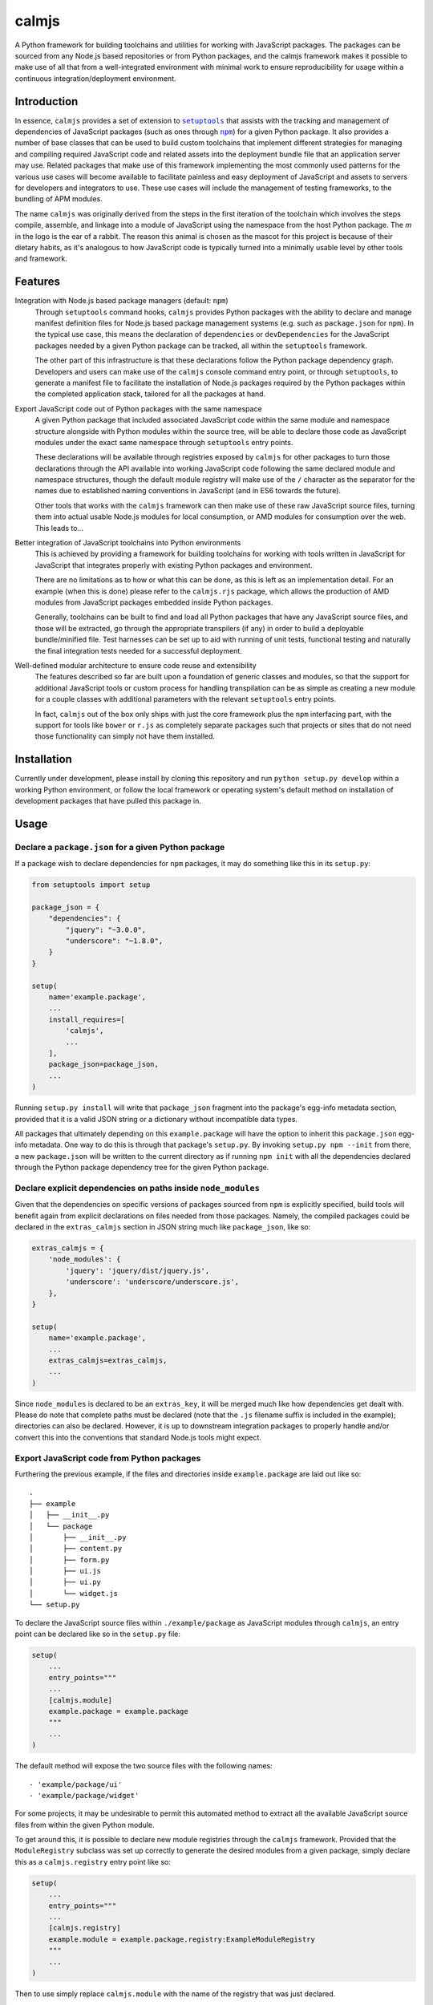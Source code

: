 calmjs
======

A Python framework for building toolchains and utilities for working
with JavaScript packages.  The packages can be sourced from any Node.js
based repositories or from Python packages, and the calmjs framework
makes it possible to make use of all that from a well-integrated
environment with minimal work to ensure reproducibility for usage within
a continuous integration/deployment environment.

.. image:: https://travis-ci.org/calmjs/calmjs.svg?branch=master
    :target: https://travis-ci.org/calmjs/calmjs
.. image:: https://coveralls.io/repos/github/calmjs/calmjs/badge.svg?branch=master
    :target: https://coveralls.io/github/calmjs/calmjs?branch=master


Introduction
------------

In essence, ``calmjs`` provides a set of extension to |setuptools|_ that
assists with the tracking and management of dependencies of JavaScript
packages (such as ones through |npm|_) for a given Python package.  It
also provides a number of base classes that can be used to build custom
toolchains that implement different strategies for managing and
compiling required JavaScript code and related assets into the
deployment bundle file that an application server may use.  Related
packages that make use of this framework implementing the most commonly
used patterns for the various use cases will become available to
facilitate painless and easy deployment of JavaScript and assets to
servers for developers and integrators to use.  These use cases will
include the management of testing frameworks, to the bundling of APM
modules.

.. |setuptools| replace:: ``setuptools``
.. |npm| replace:: ``npm``
.. _setuptools: https://pypi.python.org/pypi/setuptools
.. _npm: https://www.npmjs.com/

The name ``calmjs`` was originally derived from the steps in the first
iteration of the toolchain which involves the steps compile, assemble,
and linkage into a module of JavaScript using the namespace from the
host Python package.  The `m` in the logo is the ear of a rabbit.  The
reason this animal is chosen as the mascot for this project is because
of their dietary habits, as it's analogous to how JavaScript code is
typically turned into a minimally usable level by other tools and
framework.


Features
--------

Integration with Node.js based package managers (default: ``npm``)
    Through ``setuptools`` command hooks, ``calmjs`` provides Python
    packages with the ability to declare and manage manifest definition
    files for Node.js based package management systems (e.g. such as
    ``package.json`` for ``npm``).  In the typical use case, this means
    the declaration of ``dependencies`` or ``devDependencies`` for the
    JavaScript packages needed by a given Python package can be tracked,
    all within the ``setuptools`` framework.

    The other part of this infrastructure is that these declarations
    follow the Python package dependency graph.  Developers and users
    can make use of the ``calmjs`` console command entry point, or
    through ``setuptools``, to generate a manifest file to facilitate
    the installation of Node.js packages required by the Python packages
    within the completed application stack, tailored for all the
    packages at hand.

Export JavaScript code out of Python packages with the same namespace
    A given Python package that included associated JavaScript code
    within the same module and namespace structure alongside with Python
    modules within the source tree, will be able to declare those code
    as JavaScript modules under the exact same namespace through
    ``setuptools`` entry points.

    These declarations will be available through registries exposed by
    ``calmjs`` for other packages to turn those declarations through the
    API available into working JavaScript code following the same
    declared module and namespace structures, though the default module
    registry will make use of the ``/`` character as the separator for
    the names due to established naming conventions in JavaScript (and
    in ES6 towards the future).

    Other tools that works with the ``calmjs`` framework can then make
    use of these raw JavaScript source files, turning them into actual
    usable Node.js modules for local consumption, or AMD modules for
    consumption over the web.  This leads to...

Better integration of JavaScript toolchains into Python environments
    This is achieved by providing a framework for building toolchains
    for working with tools written in JavaScript for JavaScript that
    integrates properly with existing Python packages and environment.

    There are no limitations as to how or what this can be done, as this
    is left as an implementation detail.  For an example (when this is
    done) please refer to the ``calmjs.rjs`` package, which allows the
    production of AMD modules from JavaScript packages embedded inside
    Python packages.

    Generally, toolchains can be built to find and load all Python
    packages that have any JavaScript source files, and those will be
    extracted, go through the appropriate transpilers (if any) in order
    to build a deployable bundle/minified file.  Test harnesses can be
    set up to aid with running of unit tests, functional testing and
    naturally the final integration tests needed for a successful
    deployment.

Well-defined modular architecture to ensure code reuse and extensibility
    The features described so far are built upon a foundation of generic
    classes and modules, so that the support for additional JavaScript
    tools or custom process for handling transpilation can be as simple
    as creating a new module for a couple classes with additional
    parameters with the relevant ``setuptools`` entry points.

    In fact, ``calmjs`` out of the box only ships with just the core
    framework plus the ``npm`` interfacing part, with the support for
    tools like ``bower`` or ``r.js`` as completely separate packages
    such that projects or sites that do not need those functionality can
    simply not have them installed.


Installation
------------

Currently under development, please install by cloning this repository
and run ``python setup.py develop`` within a working Python environment,
or follow the local framework or operating system's default method on
installation of development packages that have pulled this package in.


Usage
-----

Declare a ``package.json`` for a given Python package
~~~~~~~~~~~~~~~~~~~~~~~~~~~~~~~~~~~~~~~~~~~~~~~~~~~~~

If a package wish to declare dependencies for ``npm`` packages, it may
do something like this in its ``setup.py``:

.. code:: python

    from setuptools import setup

    package_json = {
        "dependencies": {
            "jquery": "~3.0.0",
            "underscore": "~1.8.0",
        }
    }

    setup(
        name='example.package',
        ...
        install_requires=[
            'calmjs',
            ...
        ],
        package_json=package_json,
        ...
    )

Running ``setup.py install`` will write that ``package_json`` fragment
into the package's egg-info metadata section, provided that it is a
valid JSON string or a dictionary without incompatible data types.

All packages that ultimately depending on this ``example.package`` will
have the option to inherit this ``package.json`` egg-info metadata.
One way to do this is through that package's ``setup.py``.  By invoking
``setup.py npm --init`` from there, a new ``package.json`` will be
written to the current directory as if running ``npm init`` with all the
dependencies declared through the Python package dependency tree for the
given Python package.

Declare explicit dependencies on paths inside ``node_modules``
~~~~~~~~~~~~~~~~~~~~~~~~~~~~~~~~~~~~~~~~~~~~~~~~~~~~~~~~~~~~~~

Given that the dependencies on specific versions of packages sourced
from ``npm`` is explicitly specified, build tools will benefit again
from explicit declarations on files needed from those packages.  Namely,
the compiled packages could be declared in the ``extras_calmjs`` section
in JSON string much like ``package_json``, like so:

.. code:: python

    extras_calmjs = {
        'node_modules': {
            'jquery': 'jquery/dist/jquery.js',
            'underscore': 'underscore/underscore.js',
        },
    }

    setup(
        name='example.package',
        ...
        extras_calmjs=extras_calmjs,
        ...
    )

Since ``node_modules`` is declared to be an ``extras_key``, it will be
merged much like how dependencies get dealt with.  Please do note that
complete paths must be declared (note that the ``.js`` filename suffix
is included in the example); directories can also be declared.  However,
it is up to downstream integration packages to properly handle and/or
convert this into the conventions that standard Node.js tools might
expect.

Export JavaScript code from Python packages
~~~~~~~~~~~~~~~~~~~~~~~~~~~~~~~~~~~~~~~~~~~

Furthering the previous example, if the files and directories inside
``example.package`` are laid out like so::

    .
    ├── example
    │   ├── __init__.py
    │   └── package
    │       ├── __init__.py
    │       ├── content.py
    │       ├── form.py
    │       ├── ui.js
    │       ├── ui.py
    │       └── widget.js
    └── setup.py

To declare the JavaScript source files within ``./example/package``
as JavaScript modules through ``calmjs``, an entry point can be declared
like so in the ``setup.py`` file:

.. code:: python

    setup(
        ...
        entry_points="""
        ...
        [calmjs.module]
        example.package = example.package
        """
        ...
    )

The default method will expose the two source files with the following
names::

    - 'example/package/ui'
    - 'example/package/widget'

For some projects, it may be undesirable to permit this automated method
to extract all the available JavaScript source files from within the
given Python module.

To get around this, it is possible to declare new module registries
through the ``calmjs`` framework.  Provided that the ``ModuleRegistry``
subclass was set up correctly to generate the desired modules from a
given package, simply declare this as a ``calmjs.registry`` entry point
like so:

.. code:: python

    setup(
        ...
        entry_points="""
        ...
        [calmjs.registry]
        example.module = example.package.registry:ExampleModuleRegistry
        """
        ...
    )

Then to use simply replace ``calmjs.module`` with the name of the
registry that was just declared.

.. code:: python

    setup(
        ...
        entry_points="""
        ...
        [example.module]
        example.package = example.package
        """
        ...
    )

Within the ``calmjs`` framework, tools can be explicitly specified to
capture modules from any or all module registries registered to the
framework.  One other registry was also defined.  If the entry point
was declared like so:

.. code:: python

    setup(
        ...
        entry_points="""
        ...
        [calmjs.module.pythonic]
        example.package = example.package
        """
        ...
    )

The separator for the namespace and the module will use the ``.``
character instead of ``/``.  However given that the ``.`` character is
a valid name for a JavaScript module, the usage of this may create
issues with certain JavaScript tools.  However, AMD based module systems
can generally deal with ``.`` without issues so using those may end up
resulting in somewhat more Python-like feel when dealing with imports
while using JavaScript, though at a slight cost of whatever standards
compliance with it.

Command line utility
~~~~~~~~~~~~~~~~~~~~

It is possible to make use of the ``package.json`` generation
capabilities from outside of the ``setuptools`` extensions.  Users can
easily do the same through the built-in ``calmjs`` utility, like so:

.. code:: sh

    $ calmjs --help
    usage: calmjs [-h] [-v] [-q] <command> ...

    calmjs runtime collection

    positional arguments:
      <command>
        npm          npm compatibility helper

    optional arguments:
      -h, --help     show this help message and exit
      -v, --verbose  be more verbose
      -q, --quiet    be more quiet

The above lists the output of a default ``calmjs`` installation.
Packages that registers the appropriate entry points will be able to
provide additional commands to that list for usage within the framework.

Naturally, the same ``--init`` functionality shown above with the
``setuptools`` framework is available, however package names can be
supplied for generating the target ``package.json`` file from anywhere
on the filesystem, provided that the Python environment has all the
required packages installed.  For instance, if ``calmjs.rjs`` is
installed, this can be invoked to view the ``package.json`` that would
be generated:

.. code:: sh

    $ calmjs -v npm --view calmjs.rjs
    2016-08-24 19:08:23,097 INFO calmjs.cli generating a flattened 'package.json' for 'calmjs.rjs'
    {
        "dependencies": {
            "requirejs": "~2.1.17"
        },
        "devDependencies": {
            "grunt-contrib-requirejs": "~0.4.4",
            "karma-requirejs": "~0.2.2"
        },
        "name": "calmjs.rjs"
    }

For detailed usage, please refer to the inline help, accessible via
``--help``.  Do note, if help is needed for the specific command, the
command must be supplied before the ``--help`` argument.  For instance,
try ``calmjs npm --help``.

Developers who wish to provide JavaScript based tools through this
infrastructure can simply extend the ``calmjs.runtime.DriverRuntime``
class, and the exact instructions will be available in the developer
guide (when it is written).

Toolchain
~~~~~~~~~

Documentation on how to extend the Toolchain class to support use cases
will need to be done, though the focus right now is to provide a working
``calmjs.rjs`` package.

Dealing with ``npm`` dependencies with Python package dependencies
~~~~~~~~~~~~~~~~~~~~~~~~~~~~~~~~~~~~~~~~~~~~~~~~~~~~~~~~~~~~~~~~~~

Remember, flat is better than nested.  So all ``dependencies`` (and
``devDependencies``) declared by any upstream Python package will be
automatically inherited by all its downstream packages, but they have
the option to override it with whatever they want through the mechanism
as described above.  They can set a JavaScript package to whatever
versions desired, or even simply remove that dependency completely by
setting the version to ``None``.

Through this inheritance mechanism whenever an actual ``package.json``
is needed to be generated for final consumption for a given Python
package, the dependencies are flattened for consumption by the
respective JavaScript package managers, or by the desired toolchain to
make use of the declared information to generate the desired JavaScript
bundle.

Of course, if the nested style of packages and dependency in the same
style as npm is desired, no one is forced to use this, they are free to
split their packages up to Python and JavaScript bits and have them be
deployed and hosted both pypi (for pip) and npm (respectively) and then
figure out how to bring them back together in a coherent manner.  Don't
ask the author how this option is easier or better.


Troubleshooting
---------------

Here may be some common issues with usage of ``calmjs``

Runtime reporting 'unrecognized arguments:' on recognized ones
~~~~~~~~~~~~~~~~~~~~~~~~~~~~~~~~~~~~~~~~~~~~~~~~~~~~~~~~~~~~~~

For instance, if the ``calmjs`` binary was executed like so resulting in
error message may look like this:

.. code:: sh

    $ calmjs npm --install calmjs.dev -v
    usage: calmjs [-h] [-v] [-q] [-d] <command> ...
    calmjs: error: unrecognized arguments: -v

This means that the ``-v`` is unrecognized by the subcommand (i.e. the
``calmjs npm`` command) as it was placed after.  Unfortunately there are
a number of bugs in ``argparse`` module that behaves differently across
different python versions that made it very difficult to consistently
provide this information.  There are workarounds made in the
``calmjs.runtime`` module so this situation should not arise, however if
it does, please file an issue on the tracker.

calmjs.runtime terminating due to a critical error
~~~~~~~~~~~~~~~~~~~~~~~~~~~~~~~~~~~~~~~~~~~~~~~~~~

If no useful ERROR message is listed before, please try running again
using a debug flag (either ``-d`` or ``--debug``).

.. code:: sh

    $ calmjs npm --install calmjs.dev
    CRITICAL calmjs.runtime terminating due to a critical error

    $ calmjs -d npm --install calmjs.dev
    CRITICAL calmjs.runtime terminating due to exception
    Traceback (most recent call last):
    ...

Specifying the debug flag twice will enable the post_mortem mode, where
a debugger will be fired at the point of failure.


Contribute
----------

- Issue Tracker: https://github.com/calmjs/calmjs/issues
- Source Code: https://github.com/calmjs/calmjs


License
-------

The ``calmjs`` project is licensed under the GPLv2 or later.
